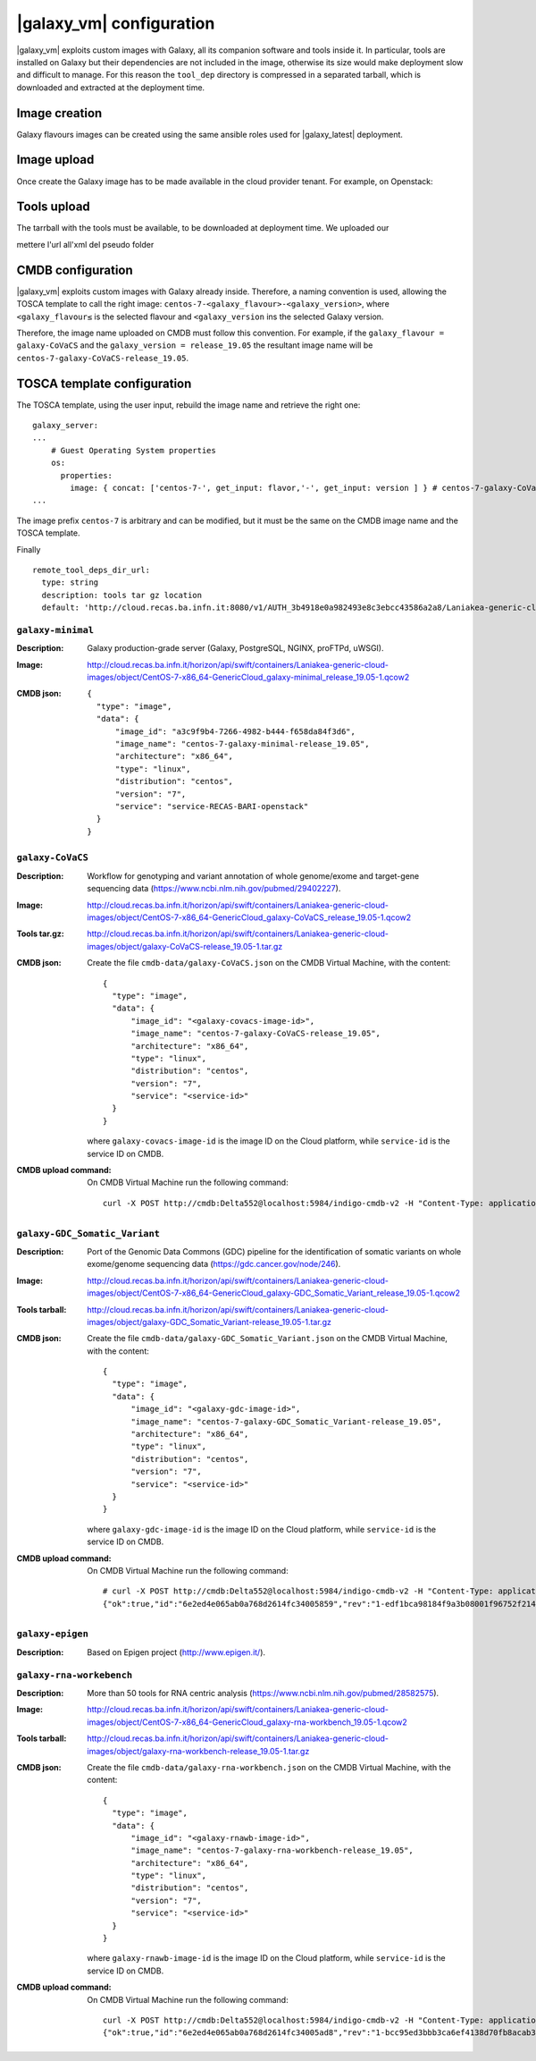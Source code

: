 |galaxy_vm| configuration
=========================

|galaxy_vm| exploits custom images with Galaxy, all its companion software and tools inside it. In particular, tools are installed on Galaxy but their dependencies are not included in the image, otherwise its size would make deployment slow and difficult to manage. For this reason the ``tool_dep`` directory is compressed in a separated tarball, which is downloaded and extracted at the deployment time.

Image creation
--------------

Galaxy flavours images can be created using the same ansible roles used for |galaxy_latest| deployment. 

Image upload
------------

Once create the Galaxy image has to be made available in the cloud provider tenant. For example, on Openstack:

Tools upload
------------

The tarrball with the tools must be available, to be downloaded at deployment time. We uploaded our


mettere l'url all'xml del pseudo folder

CMDB configuration
------------------

|galaxy_vm| exploits custom images with Galaxy already inside. Therefore, a naming convention is used, allowing the TOSCA template to call the right image: ``centos-7-<galaxy_flavour>-<galaxy_version>``, where ``<galaxy_flavour≤`` is the selected flavour and ``<galaxy_version`` ins the selected Galaxy version.

Therefore, the image name uploaded on CMDB must follow this convention. For example, if the ``galaxy_flavour = galaxy-CoVaCS`` and the ``galaxy_version = release_19.05`` the resultant image name will be ``centos-7-galaxy-CoVaCS-release_19.05``.



TOSCA template configuration
----------------------------

The TOSCA template, using the user input, rebuild the image name and retrieve the right one:

::

  galaxy_server:
  ...
      # Guest Operating System properties
      os:
        properties:
          image: { concat: ['centos-7-', get_input: flavor,'-', get_input: version ] } # centos-7-galaxy-CoVaCS-release_19.05
  ...

The image prefix ``centos-7`` is arbitrary and can be modified, but it must be the same on the CMDB image name and the TOSCA template.

Finally


::

    remote_tool_deps_dir_url:
      type: string
      description: tools tar gz location
      default: 'http://cloud.recas.ba.infn.it:8080/v1/AUTH_3b4918e0a982493e8c3ebcc43586a2a8/Laniakea-generic-cloud-images'

******************
``galaxy-minimal``
******************

:Description:
	Galaxy production-grade server (Galaxy, PostgreSQL, NGINX, proFTPd, uWSGI).

:Image:
	http://cloud.recas.ba.infn.it/horizon/api/swift/containers/Laniakea-generic-cloud-images/object/CentOS-7-x86_64-GenericCloud_galaxy-minimal_release_19.05-1.qcow2

:CMDB json:
	::

	  {
	    "type": "image",
	    "data": {
	        "image_id": "a3c9f9b4-7266-4982-b444-f658da84f3d6",
	        "image_name": "centos-7-galaxy-minimal-release_19.05",
	        "architecture": "x86_64",
	        "type": "linux",
	        "distribution": "centos",
	        "version": "7",
	        "service": "service-RECAS-BARI-openstack"
	    }
	  }

******************
``galaxy-CoVaCS``
******************

:Description:
	Workflow for genotyping and variant annotation of whole genome/exome and target-gene sequencing data (https://www.ncbi.nlm.nih.gov/pubmed/29402227).

:Image:
	http://cloud.recas.ba.infn.it/horizon/api/swift/containers/Laniakea-generic-cloud-images/object/CentOS-7-x86_64-GenericCloud_galaxy-CoVaCS_release_19.05-1.qcow2

:Tools tar.gz:
	http://cloud.recas.ba.infn.it/horizon/api/swift/containers/Laniakea-generic-cloud-images/object/galaxy-CoVaCS-release_19.05-1.tar.gz

:CMDB json:
	Create the file ``cmdb-data/galaxy-CoVaCS.json`` on the CMDB Virtual Machine, with the content:

	::

	  {
	    "type": "image",
	    "data": {
	        "image_id": "<galaxy-covacs-image-id>",
	        "image_name": "centos-7-galaxy-CoVaCS-release_19.05",
	        "architecture": "x86_64",
	        "type": "linux",
	        "distribution": "centos",
	        "version": "7",
	        "service": "<service-id>"
	    }
	  }

	where ``galaxy-covacs-image-id`` is the image ID on the Cloud platform, while ``service-id`` is the service ID on CMDB.

:CMDB upload command:
        On CMDB Virtual Machine run the following command:

	::

	  curl -X POST http://cmdb:Delta552@localhost:5984/indigo-cmdb-v2 -H "Content-Type: application/json" -d@cmdb-data/galaxy-CoVaCS.json


******************************
``galaxy-GDC_Somatic_Variant``
******************************

:Description:
	Port of the Genomic Data Commons (GDC) pipeline for the identification of somatic variants on whole exome/genome sequencing data (https://gdc.cancer.gov/node/246).

:Image:
	http://cloud.recas.ba.infn.it/horizon/api/swift/containers/Laniakea-generic-cloud-images/object/CentOS-7-x86_64-GenericCloud_galaxy-GDC_Somatic_Variant_release_19.05-1.qcow2

:Tools tarball:
	http://cloud.recas.ba.infn.it/horizon/api/swift/containers/Laniakea-generic-cloud-images/object/galaxy-GDC_Somatic_Variant-release_19.05-1.tar.gz

:CMDB json:
        Create the file ``cmdb-data/galaxy-GDC_Somatic_Variant.json`` on the CMDB Virtual Machine, with the content:

	::

	  {
	    "type": "image",
	    "data": {
	        "image_id": "<galaxy-gdc-image-id>",
	        "image_name": "centos-7-galaxy-GDC_Somatic_Variant-release_19.05",
	        "architecture": "x86_64",
	        "type": "linux",
	        "distribution": "centos",
	        "version": "7",
	        "service": "<service-id>"
	    }
	  }

        where ``galaxy-gdc-image-id`` is the image ID on the Cloud platform, while ``service-id`` is the service ID on CMDB.

:CMDB upload command:
	On CMDB Virtual Machine run the following command:

	::

	  # curl -X POST http://cmdb:Delta552@localhost:5984/indigo-cmdb-v2 -H "Content-Type: application/json" -d@cmdb-data/galaxy-GDC_Somatic_Variant.json
	  {"ok":true,"id":"6e2ed4e065ab0a768d2614fc34005859","rev":"1-edf1bca98184f9a3b08001f96752f214"}

*****************
``galaxy-epigen``
*****************

:Description:
	Based on Epigen project (http://www.epigen.it/).

*************************
``galaxy-rna-workebench``
*************************

:Description:
	More than 50 tools for RNA centric analysis (https://www.ncbi.nlm.nih.gov/pubmed/28582575).

:Image:
	http://cloud.recas.ba.infn.it/horizon/api/swift/containers/Laniakea-generic-cloud-images/object/CentOS-7-x86_64-GenericCloud_galaxy-rna-workbench_19.05-1.qcow2

:Tools tarball:
	http://cloud.recas.ba.infn.it/horizon/api/swift/containers/Laniakea-generic-cloud-images/object/galaxy-rna-workbench-release_19.05-1.tar.gz

:CMDB json:
        Create the file ``cmdb-data/galaxy-rna-workbench.json`` on the CMDB Virtual Machine, with the content:

        ::

	  {
	    "type": "image",
	    "data": {
	        "image_id": "<galaxy-rnawb-image-id>",
	        "image_name": "centos-7-galaxy-rna-workbench-release_19.05",
	        "architecture": "x86_64",
	        "type": "linux",
	        "distribution": "centos",
	        "version": "7",
	        "service": "<service-id>"
	    }
	  }

        where ``galaxy-rnawb-image-id`` is the image ID on the Cloud platform, while ``service-id`` is the service ID on CMDB.

:CMDB upload command:
        On CMDB Virtual Machine run the following command:

	::

	  curl -X POST http://cmdb:Delta552@localhost:5984/indigo-cmdb-v2 -H "Content-Type: application/json" -d@cmdb-data/galaxy-rna-workbench.json
	  {"ok":true,"id":"6e2ed4e065ab0a768d2614fc34005ad8","rev":"1-bcc95ed3bbb3ca6ef4138d70fb8acab3"}
